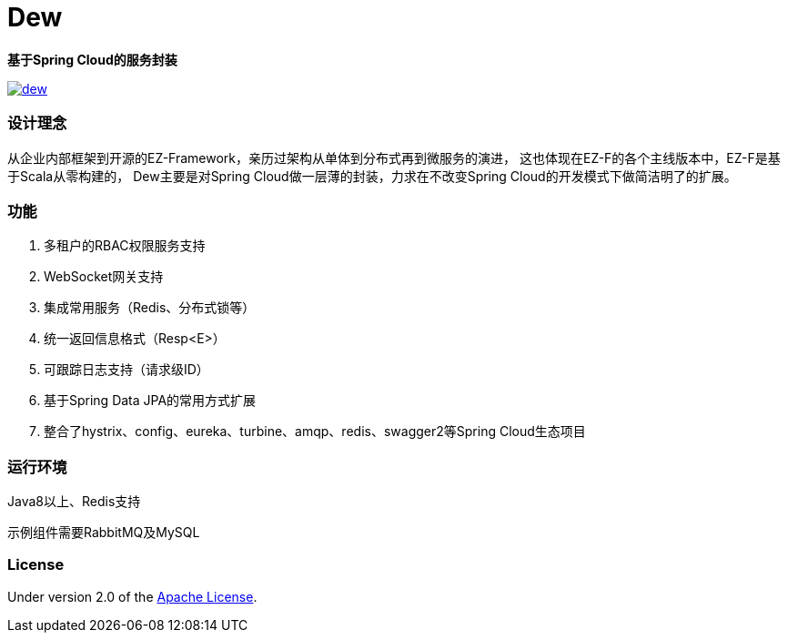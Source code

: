 = Dew

*基于Spring Cloud的服务封装*

image::https://img.shields.io/travis/gudaoxuri/dew.svg[link="https://travis-ci.org/gudaoxuri/dew"]

=== 设计理念
从企业内部框架到开源的EZ-Framework，亲历过架构从单体到分布式再到微服务的演进，
这也体现在EZ-F的各个主线版本中，EZ-F是基于Scala从零构建的，
Dew主要是对Spring Cloud做一层薄的封装，力求在不改变Spring Cloud的开发模式下做简洁明了的扩展。

=== 功能

. 多租户的RBAC权限服务支持
. WebSocket网关支持
. 集成常用服务（Redis、分布式锁等）
. 统一返回信息格式（Resp<E>）
. 可跟踪日志支持（请求级ID）
. 基于Spring Data JPA的常用方式扩展
. 整合了hystrix、config、eureka、turbine、amqp、redis、swagger2等Spring Cloud生态项目

=== 运行环境

Java8以上、Redis支持

示例组件需要RabbitMQ及MySQL


=== License

Under version 2.0 of the http://www.apache.org/licenses/LICENSE-2.0[Apache License].